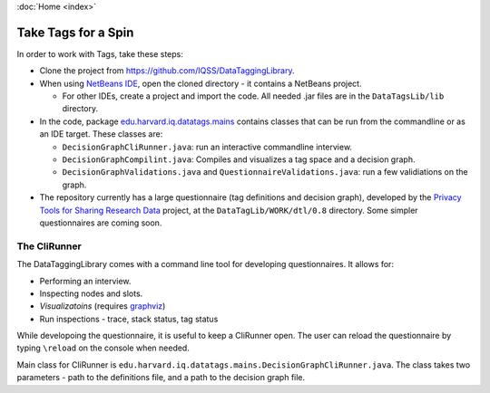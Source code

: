 :doc:`Home <index>`

Take Tags for a Spin
======================

In order to work with Tags, take these steps:

* Clone the project from https://github.com/IQSS/DataTaggingLibrary.
* When using `NetBeans IDE`_, open the cloned directory - it contains a NetBeans project.

  *  For other IDEs, create a project and import the code. All needed .jar files are in the ``DataTagsLib/lib`` directory.

* In the code, package `edu.harvard.iq.datatags.mains`_ contains classes that can be run from the commandline or as an IDE target. These classes are:

  * ``DecisionGraphCliRunner.java``: run an interactive commandline interview.
  * ``DecisionGraphCompilint.java``: Compiles and visualizes a tag space and a decision graph.
  * ``DecisionGraphValidations.java`` and ``QuestionnaireValidations.java``: run a few validiations on the graph.

* The repository currently has a large questionnaire (tag definitions and decision graph), developed by the `Privacy Tools for Sharing Research Data`_ project, at the ``DataTagLib/WORK/dtl/0.8`` directory. Some simpler questionnaires are coming soon.

.. _NetBeans IDE: http://www.netbeans.org
.. _edu.harvard.iq.datatags.mains: https://github.com/IQSS/DataTaggingLibrary/tree/master/DataTagsLib/src/edu/harvard/iq/datatags/mains
.. _Privacy Tools for Sharing Research Data: http://http://privacytools.seas.harvard.edu


The CliRunner
-----------------------

.. image:: /img/CliRunner.png
   :align: center

The DataTaggingLibrary comes with a command line tool for developing questionnaires. It allows for:

* Performing an interview.
* Inspecting nodes and slots.
* *Visualizatoins* (requires `graphviz`_)
* Run inspections - trace, stack status, tag status

.. _graphviz: http://www.graphviz.org

While developoing the questionnaire, it is useful to keep a CliRunner open. The user can reload the
questionnaire by typing ``\reload`` on the console when needed.

Main class for CliRunner is ``edu.harvard.iq.datatags.mains.DecisionGraphCliRunner.java``. The class takes two parameters - path to the definitions file, and a path to the decision graph file.
